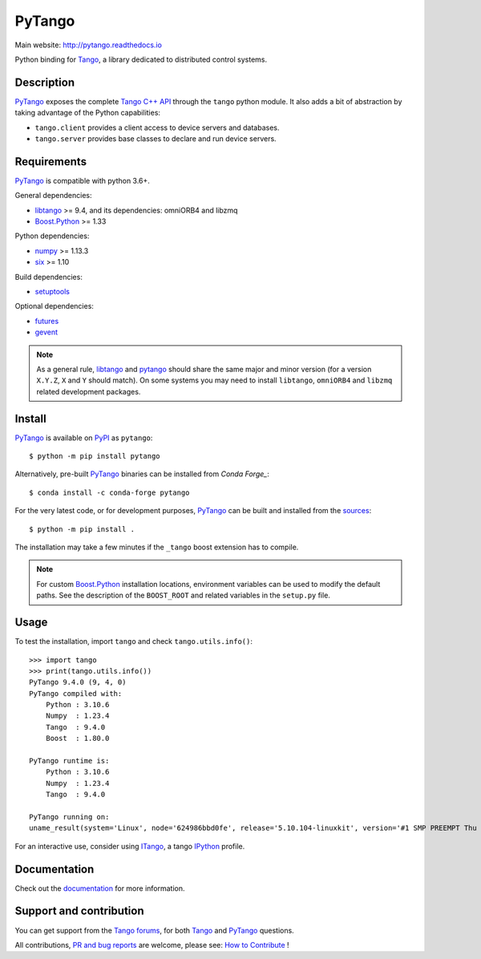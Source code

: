PyTango
=======

|Doc Status|
|Gitlab Build Status|
|Appveyor Build Status|
|Pypi Version|
|Python Versions|
|Conda|

Main website: http://pytango.readthedocs.io

Python binding for Tango_, a library dedicated to distributed control systems.


Description
-----------

PyTango_ exposes the complete `Tango C++ API`_ through the ``tango`` python module.
It also adds a bit of abstraction by taking advantage of the Python capabilities:

- ``tango.client`` provides a client access to device servers and databases.
- ``tango.server`` provides base classes to declare and run device servers.


Requirements
------------

PyTango_ is compatible with python 3.6+.

General dependencies:

-  libtango_ >= 9.4, and its dependencies: omniORB4 and libzmq
-  `Boost.Python`_ >= 1.33

Python dependencies:

-  numpy_ >= 1.13.3
-  six_ >= 1.10

Build dependencies:

- setuptools_

Optional dependencies:

- futures_
- gevent_

.. note:: As a general rule, libtango_ and pytango_ should share the same major
      and minor version (for a version ``X.Y.Z``, ``X`` and ``Y`` should
      match).
      On some systems you may need to install ``libtango``, ``omniORB4`` and ``libzmq`` related
      development packages.


Install
-------

PyTango_ is available on PyPI_ as ``pytango``::

    $ python -m pip install pytango

Alternatively, pre-built PyTango_ binaries can be installed from `Conda Forge_`::

    $ conda install -c conda-forge pytango

For the very latest code, or for development purposes, PyTango_ can be built and installed from the
`sources`_::

    $ python -m pip install .

The installation may take a few minutes if the ``_tango`` boost
extension has to compile.

.. note::
   For custom `Boost.Python`_ installation locations, environment variables can be used
   to modify the default paths.  See the description of the ``BOOST_ROOT`` and related
   variables in the ``setup.py`` file.

Usage
-----

To test the installation, import ``tango`` and check ``tango.utils.info()``::

    >>> import tango
    >>> print(tango.utils.info())
    PyTango 9.4.0 (9, 4, 0)
    PyTango compiled with:
        Python : 3.10.6
        Numpy  : 1.23.4
        Tango  : 9.4.0
        Boost  : 1.80.0

    PyTango runtime is:
        Python : 3.10.6
        Numpy  : 1.23.4
        Tango  : 9.4.0

    PyTango running on:
    uname_result(system='Linux', node='624986bbd0fe', release='5.10.104-linuxkit', version='#1 SMP PREEMPT Thu Mar 17 17:05:54 UTC 2022', machine='x86_64', processor='x86_64')

For an interactive use, consider using ITango_, a tango IPython_ profile.


Documentation
-------------

Check out the documentation_ for more information.



Support and contribution
------------------------

You can get support from the `Tango forums`_, for both Tango_ and PyTango_ questions.

All contributions,  `PR and bug reports`_ are welcome, please see: `How to Contribute`_ !


.. |Doc Status| image:: https://readthedocs.org/projects/pytango/badge/?version=latest
                :target: http://pytango.readthedocs.io/en/latest
                :alt:

.. |Gitlab Build Status| image:: https://img.shields.io/gitlab/pipeline-status/tango-controls/pytango?branch=develop&label=develop
                         :target: https://gitlab.com/tango-controls/pytango/-/pipelines?page=1&scope=branches&ref=develop
                         :alt:

.. |Appveyor Build Status| image:: https://img.shields.io/appveyor/build/ajoubertza/pytango-0h1yy/develop?label=develop%20%28Windows%29
                           :target: https://ci.appveyor.com/project/ajoubertza/pytango-0h1yy/branch/develop
                           :alt:

.. |Pypi Version| image:: https://img.shields.io/pypi/v/PyTango.svg
                  :target: https://pypi.python.org/pypi/PyTango
                  :alt:

.. |Python Versions| image:: https://img.shields.io/pypi/pyversions/PyTango.svg
                     :target: https://pypi.python.org/pypi/PyTango/
                     :alt:

.. |Conda| image:: https://img.shields.io/conda/v/conda-forge/pytango
                    :target: https://anaconda.org/conda-forge/pytango
                    :alt:

.. _Tango: http://tango-controls.org
.. _Tango C++ API: https://tango-controls.github.io/cppTango-docs/index.html
.. _PyTango: http://gitlab.com/tango-controls/pytango
.. _PyPI: http://pypi.python.org/pypi/pytango
.. _Conda Forge: https://anaconda.org/conda-forge/pytango

.. _libtango: http://tango-controls.org/downloads
.. _Boost.Python: https://www.boost.org/doc/libs/release/libs/python/doc/html/index.html
.. _numpy: http://pypi.python.org/pypi/numpy
.. _six: http://pypi.python.org/pypi/six
.. _setuptools: http://pypi.python.org/pypi/setuptools
.. _futures: http://pypi.python.org/pypi/futures
.. _gevent: http://pypi.python.org/pypi/gevent

.. _ITango: http://pypi.python.org/pypi/itango
.. _IPython: http://ipython.org

.. _documentation: http://pytango.readthedocs.io/en/latest
.. _Tango forums: http://tango-controls.org/community/forum
.. _PR and bug reports: PyTango_
.. _sources: PyTango_
.. _How to Contribute: http://pytango.readthedocs.io/en/latest/how-to-contribute.html#how-to-contribute
